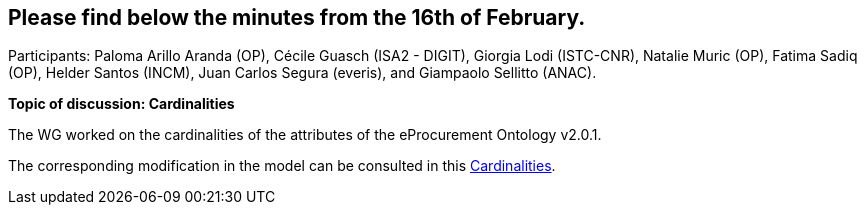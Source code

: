 == Please find below the minutes from the 16th of February.

Participants: Paloma Arillo Aranda (OP), Cécile Guasch (ISA2 - DIGIT), Giorgia Lodi (ISTC-CNR), Natalie Muric (OP), Fatima Sadiq (OP), Helder Santos (INCM), Juan Carlos Segura (everis), and Giampaolo Sellitto (ANAC).

**Topic of discussion: Cardinalities**

The WG worked on the cardinalities of the attributes of the eProcurement Ontology v2.0.1.

The corresponding modification in the model can be consulted in this link:{attachmentsdir}/presentations/Cardinalities.xlsx[Cardinalities].